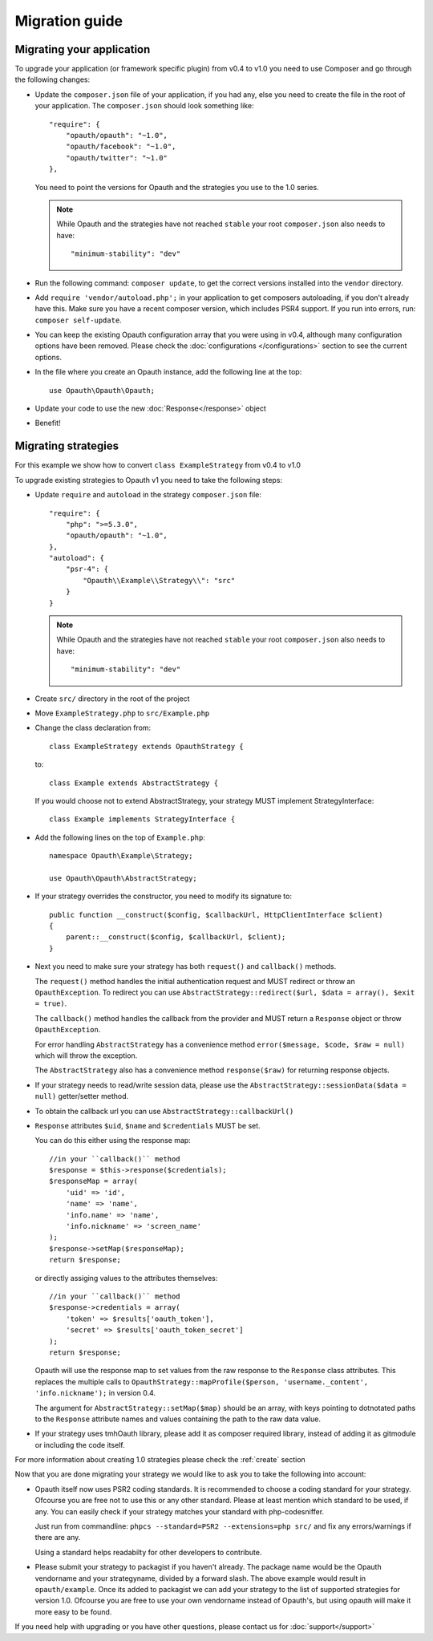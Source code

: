 Migration guide
===============

Migrating your application
--------------------------

To upgrade your application (or framework specific plugin) from v0.4 to v1.0 you need to use Composer and go through the following changes:

- Update the ``composer.json`` file of your application, if you had any, else you need to create the file in the root
  of your application. The ``composer.json`` should look something like::

    "require": {
        "opauth/opauth": "~1.0",
        "opauth/facebook": "~1.0",
        "opauth/twitter": "~1.0"
    },

  You need to point the versions for Opauth and the strategies you use to the 1.0 series.

  .. note:: While Opauth and the strategies have not reached ``stable`` your root ``composer.json`` also needs to have::

    "minimum-stability": "dev"

- Run the following command: ``composer update``, to get the correct versions installed into the ``vendor`` directory.

- Add ``require 'vendor/autoload.php';`` in your application to get composers autoloading, if you don't already have this.
  Make sure you have a recent composer version, which includes PSR4 support. If you run into errors, run:
  ``composer self-update``.

- You can keep the existing Opauth configuration array that you were using in v0.4, although many configuration options
  have been removed. Please check the :doc:`configurations </configurations>` section to see the current options.

- In the file where you create an Opauth instance, add the following line at the top::

    use Opauth\Opauth\Opauth;

- Update your code to use the new :doc:`Response</response>` object

- Benefit!

Migrating strategies
--------------------

For this example we show how to convert ``class ExampleStrategy`` from v0.4 to v1.0

To upgrade existing strategies to Opauth v1 you need to take the following steps:

- Update ``require`` and ``autoload`` in the strategy ``composer.json`` file::

    "require": {
        "php": ">=5.3.0",
        "opauth/opauth": "~1.0",
    },
    "autoload": {
        "psr-4": {
            "Opauth\\Example\\Strategy\\": "src"
        }
    }

  .. note:: While Opauth and the strategies have not reached ``stable`` your root ``composer.json`` also needs to have::

    "minimum-stability": "dev"

- Create ``src/`` directory in the root of the project

- Move ``ExampleStrategy.php`` to ``src/Example.php``

- Change the class declaration from::

    class ExampleStrategy extends OpauthStrategy {

  to::

    class Example extends AbstractStrategy {

  If you would choose not to extend AbstractStrategy, your strategy MUST implement StrategyInterface::

    class Example implements StrategyInterface {

- Add the following lines on the top of ``Example.php``::

    namespace Opauth\Example\Strategy;

    use Opauth\Opauth\AbstractStrategy;

- If your strategy overrides the constructor, you need to modify its signature to::

    public function __construct($config, $callbackUrl, HttpClientInterface $client)
    {
        parent::__construct($config, $callbackUrl, $client);
    }

- Next you need to make sure your strategy has both ``request()`` and ``callback()`` methods.

  The ``request()`` method handles
  the initial authentication request and MUST redirect or throw an ``OpauthException``. To redirect you can use
  ``AbstractStrategy::redirect($url, $data = array(), $exit = true)``.

  The ``callback()`` method handles the callback from the provider and MUST return a ``Response`` object or throw
  ``OpauthException``.

  For error handling ``AbstractStrategy`` has a convenience method ``error($message, $code, $raw = null)`` which will
  throw the exception.

  The ``AbstractStrategy`` also has a convenience method ``response($raw)`` for returning response objects.

- If your strategy needs to read/write session data, please use the ``AbstractStrategy::sessionData($data = null)``
  getter/setter method.

- To obtain the callback url you can use ``AbstractStrategy::callbackUrl()``

- ``Response`` attributes ``$uid``, ``$name`` and ``$credentials`` MUST be set.

  You can do this either using the response map::

    //in your ``callback()`` method
    $response = $this->response($credentials);
    $responseMap = array(
        'uid' => 'id',
        'name' => 'name',
        'info.name' => 'name',
        'info.nickname' => 'screen_name'
    );
    $response->setMap($responseMap);
    return $response;

  or directly assiging values to the attributes themselves::

    //in your ``callback()`` method
    $response->credentials = array(
        'token' => $results['oauth_token'],
        'secret' => $results['oauth_token_secret']
    );
    return $response;

  Opauth will use the response map to set values from the raw response to the ``Response`` class attributes.
  This replaces the multiple calls to ``OpauthStrategy::mapProfile($person, 'username._content', 'info.nickname');`` in
  version 0.4.

  The argument for ``AbstractStrategy::setMap($map)`` should be an array, with keys pointing to dotnotated paths to the
  ``Response`` attribute names and values containing the path to the raw data value.

- If your strategy uses tmhOauth library, please add it as composer required library, instead of adding it as gitmodule
  or including the code itself.

For more information about creating 1.0 strategies please check the :ref:`create` section

Now that you are done migrating your strategy we would like to ask you to take the following into account:

- Opauth itself now uses PSR2 coding standards. It is recommended to choose a coding standard for your strategy.
  Ofcourse you are free not to use this or any other standard. Please at least mention which standard to be used, if any.
  You can easily check if your strategy matches your standard with php-codesniffer.

  Just run from commandline: ``phpcs --standard=PSR2 --extensions=php src/`` and fix any errors/warnings if there are any.

  Using a standard helps readabilty for other developers to contribute.

- Please submit your strategy to packagist if you haven't already. The package name would be the Opauth vendorname and
  your strategyname, divided by a forward slash. The above example would result in ``opauth/example``. Once its added
  to packagist we can add your strategy to the list of supported strategies for version 1.0. Ofcourse you are free to
  use your own vendorname instead of Opauth's, but using opauth will make it more easy to be found.

If you need help with upgrading or you have other questions, please contact us for :doc:`support</support>`
